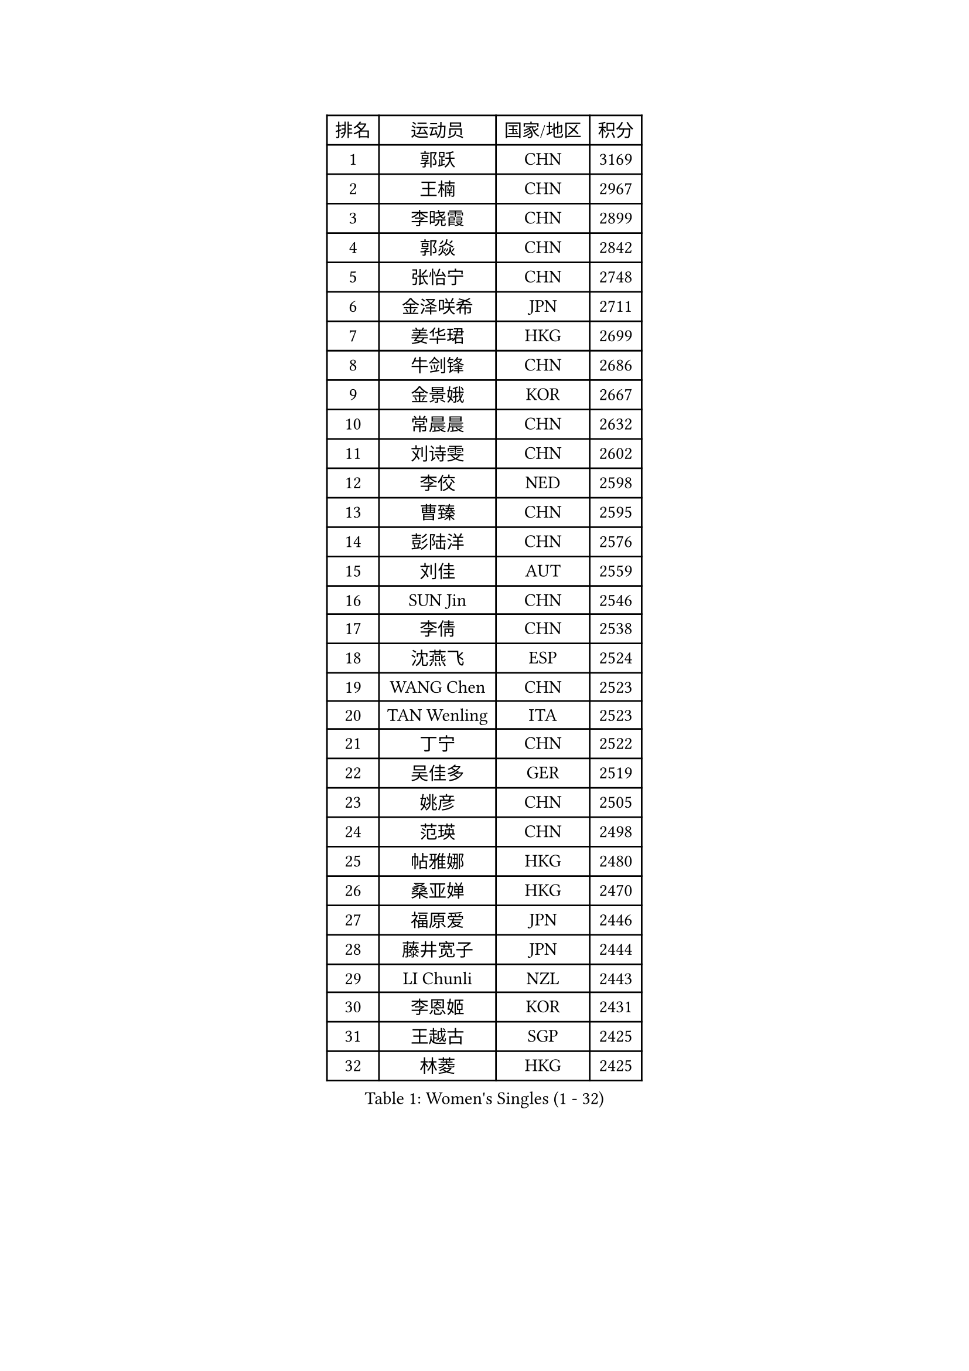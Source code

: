 
#set text(font: ("Courier New", "NSimSun"))
#figure(
  caption: "Women's Singles (1 - 32)",
    table(
      columns: 4,
      [排名], [运动员], [国家/地区], [积分],
      [1], [郭跃], [CHN], [3169],
      [2], [王楠], [CHN], [2967],
      [3], [李晓霞], [CHN], [2899],
      [4], [郭焱], [CHN], [2842],
      [5], [张怡宁], [CHN], [2748],
      [6], [金泽咲希], [JPN], [2711],
      [7], [姜华珺], [HKG], [2699],
      [8], [牛剑锋], [CHN], [2686],
      [9], [金景娥], [KOR], [2667],
      [10], [常晨晨], [CHN], [2632],
      [11], [刘诗雯], [CHN], [2602],
      [12], [李佼], [NED], [2598],
      [13], [曹臻], [CHN], [2595],
      [14], [彭陆洋], [CHN], [2576],
      [15], [刘佳], [AUT], [2559],
      [16], [SUN Jin], [CHN], [2546],
      [17], [李倩], [CHN], [2538],
      [18], [沈燕飞], [ESP], [2524],
      [19], [WANG Chen], [CHN], [2523],
      [20], [TAN Wenling], [ITA], [2523],
      [21], [丁宁], [CHN], [2522],
      [22], [吴佳多], [GER], [2519],
      [23], [姚彦], [CHN], [2505],
      [24], [范瑛], [CHN], [2498],
      [25], [帖雅娜], [HKG], [2480],
      [26], [桑亚婵], [HKG], [2470],
      [27], [福原爱], [JPN], [2446],
      [28], [藤井宽子], [JPN], [2444],
      [29], [LI Chunli], [NZL], [2443],
      [30], [李恩姬], [KOR], [2431],
      [31], [王越古], [SGP], [2425],
      [32], [林菱], [HKG], [2425],
    )
  )#pagebreak()

#set text(font: ("Courier New", "NSimSun"))
#figure(
  caption: "Women's Singles (33 - 64)",
    table(
      columns: 4,
      [排名], [运动员], [国家/地区], [积分],
      [33], [MONTEIRO DODEAN Daniela], [ROU], [2424],
      [34], [福冈春菜], [JPN], [2415],
      [35], [柳絮飞], [HKG], [2406],
      [36], [LI Nan], [CHN], [2406],
      [37], [伊丽莎白 萨玛拉], [ROU], [2397],
      [38], [李佳薇], [SGP], [2393],
      [39], [KIM Mi Yong], [PRK], [2387],
      [40], [张瑞], [HKG], [2387],
      [41], [吴雪], [DOM], [2383],
      [42], [JEON Hyekyung], [KOR], [2371],
      [43], [LI Xue], [FRA], [2362],
      [44], [高军], [USA], [2357],
      [45], [乔治娜 波塔], [HUN], [2352],
      [46], [克里斯蒂娜 托特], [HUN], [2350],
      [47], [#text(gray, "KIM Bokrae")], [KOR], [2338],
      [48], [孙蓓蓓], [SGP], [2334],
      [49], [TASEI Mikie], [JPN], [2330],
      [50], [陈晴], [CHN], [2320],
      [51], [朴美英], [KOR], [2316],
      [52], [#text(gray, "RYOM Won Ok")], [PRK], [2308],
      [53], [单晓娜], [GER], [2308],
      [54], [CHEN TONG Fei-Ming], [TPE], [2297],
      [55], [冯亚兰], [CHN], [2293],
      [56], [梅村礼], [JPN], [2293],
      [57], [ETSUZAKI Ayumi], [JPN], [2285],
      [58], [YIP Lily], [USA], [2274],
      [59], [李倩], [POL], [2273],
      [60], [GANINA Svetlana], [RUS], [2270],
      [61], [PAVLOVICH Veronika], [BLR], [2259],
      [62], [SCHOPP Jie], [GER], [2254],
      [63], [KONISHI An], [JPN], [2244],
      [64], [LU Yun-Feng], [TPE], [2241],
    )
  )#pagebreak()

#set text(font: ("Courier New", "NSimSun"))
#figure(
  caption: "Women's Singles (65 - 96)",
    table(
      columns: 4,
      [排名], [运动员], [国家/地区], [积分],
      [65], [平野早矢香], [JPN], [2240],
      [66], [KIM Jong], [PRK], [2238],
      [67], [GATINSKA Katalina], [BUL], [2236],
      [68], [ROBERTSON Laura], [GER], [2224],
      [69], [倪夏莲], [LUX], [2224],
      [70], [JEE Minhyung], [AUS], [2208],
      [71], [KRAMER Tanja], [GER], [2207],
      [72], [BOLLMEIER Nadine], [GER], [2201],
      [73], [FUJINUMA Ai], [JPN], [2195],
      [74], [ONO Shiho], [JPN], [2193],
      [75], [STRBIKOVA Renata], [CZE], [2189],
      [76], [YAMANASHI Yuri], [JPN], [2180],
      [77], [#text(gray, "XU Yan")], [SGP], [2178],
      [78], [ZAMFIR Adriana], [ROU], [2176],
      [79], [KIM Junghyun], [KOR], [2172],
      [80], [#text(gray, "BADESCU Otilia")], [ROU], [2171],
      [81], [YAN Chimei], [SMR], [2168],
      [82], [XU Jie], [POL], [2164],
      [83], [#text(gray, "ZHANG Xueling")], [SGP], [2163],
      [84], [#text(gray, "NISHII Yuka")], [JPN], [2161],
      [85], [于梦雨], [SGP], [2161],
      [86], [KIM Kyungha], [KOR], [2160],
      [87], [#text(gray, "PENG Xue")], [CHN], [2160],
      [88], [TIMINA Elena], [NED], [2159],
      [89], [LI Qiangbing], [AUT], [2156],
      [90], [XIAN Yifang], [FRA], [2153],
      [91], [ODOROVA Eva], [SVK], [2150],
      [92], [木子], [CHN], [2149],
      [93], [TKACHOVA Tetyana], [UKR], [2148],
      [94], [石垣优香], [JPN], [2147],
      [95], [SCHALL Elke], [GER], [2144],
      [96], [张墨], [CAN], [2142],
    )
  )#pagebreak()

#set text(font: ("Courier New", "NSimSun"))
#figure(
  caption: "Women's Singles (97 - 128)",
    table(
      columns: 4,
      [排名], [运动员], [国家/地区], [积分],
      [97], [HIURA Reiko], [JPN], [2141],
      [98], [#text(gray, "米哈拉 斯蒂芙")], [ROU], [2137],
      [99], [KOLTSOVA Anastasia], [RUS], [2135],
      [100], [LOVAS Petra], [HUN], [2134],
      [101], [VACENOVSKA Iveta], [CZE], [2130],
      [102], [ZHU Fang], [ESP], [2130],
      [103], [文佳], [CHN], [2129],
      [104], [CHO Hala], [KOR], [2122],
      [105], [JANG Hyon Ae], [PRK], [2121],
      [106], [BILENKO Tetyana], [UKR], [2115],
      [107], [PARTYKA Natalia], [POL], [2111],
      [108], [PETROVA Detelina], [BUL], [2111],
      [109], [YOON Sunae], [KOR], [2110],
      [110], [KOMWONG Nanthana], [THA], [2107],
      [111], [NEMES Olga], [ROU], [2106],
      [112], [PASKAUSKIENE Ruta], [LTU], [2099],
      [113], [TAN Paey Fern], [SGP], [2099],
      [114], [KO Somi], [KOR], [2098],
      [115], [KASABOVA Asya], [BUL], [2098],
      [116], [KWAK Bangbang], [KOR], [2097],
      [117], [#text(gray, "DOBESOVA Jana")], [CZE], [2095],
      [118], [KOTIKHINA Irina], [RUS], [2093],
      [119], [LAY Jian Fang], [AUS], [2093],
      [120], [STRUSE Nicole], [GER], [2090],
      [121], [GHATAK Poulomi], [IND], [2087],
      [122], [STEFANOVA Nikoleta], [ITA], [2086],
      [123], [KOSTROMINA Tatyana], [BLR], [2085],
      [124], [LIAN Qian], [DOM], [2084],
      [125], [PAN Chun-Chu], [TPE], [2077],
      [126], [HUGH Judy], [USA], [2074],
      [127], [NG Sock Khim], [MAS], [2073],
      [128], [伊莲 埃万坎], [GER], [2073],
    )
  )